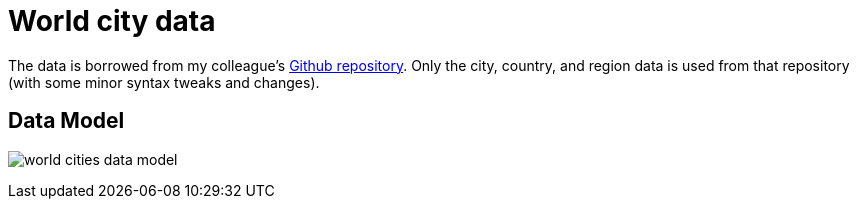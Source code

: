 = World city data

The data is borrowed from my colleague's https://github.com/moxious/meetup-dataset[Github repository^]. Only the city, country, and region data is used from that repository (with some minor syntax tweaks and changes).

== Data Model

image:img/world_cities_data_model.png[]
